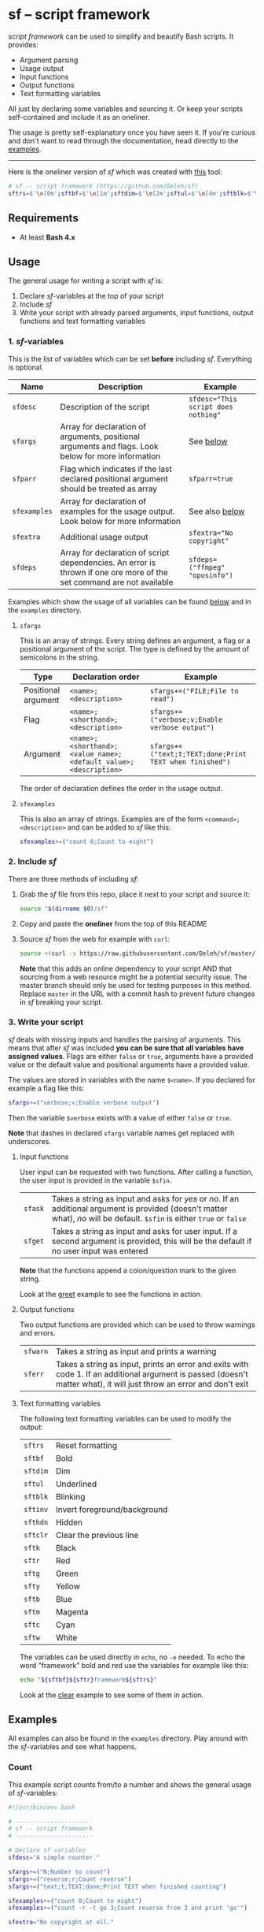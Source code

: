 * sf -- script framework

  [[./images/logo.png]]

  /script framework/ can be used to simplify and beautify Bash scripts.
  It provides:

  - Argument parsing
  - Usage output
  - Input functions
  - Output functions
  - Text formatting variables

  All just by declaring some variables and sourcing it.
  Or keep your scripts self-contained and include it as an oneliner.

  The usage is pretty self-explanatory once you have seen it.
  If you're curious and don't want to read through the documentation, head directly to the [[#examples][examples]].

  -----

  Here is the oneliner version of /sf/ which was created with [[https://github.com/precious/bash_minifier][this]] tool:

  #+begin_src sh
    # sf -- script framework (https://github.com/Deleh/sf)
    sftrs=$'\e[0m';sftbf=$'\e[1m';sftdim=$'\e[2m';sftul=$'\e[4m';sftblk=$'\e[5m';sftinv=$'\e[7m';sfthdn=$'\e[8m';sftclr=$'\e[1A\e[K';sftk=$'\e[30m';sftr=$'\e[31m';sftg=$'\e[32m';sfty=$'\e[33m';sftb=$'\e[34m';sftm=$'\e[35m';sftc=$'\e[36m';sftw=$'\e[97m';function sferr { echo -e "${sftbf}${sftr}ERROR${sftrs} $1";[ -z "$2" ]&&exit 1;};function sfwarn { echo -e "${sftbf}${sfty}WARNING${sftrs} $1";};function sfask { if [ -n "$2" ];then echo -ne "$1? [${sftbf}y${sftrs}/${sftbf}N${sftrs}] ";read -r sfin;[[ "$sfin" =~ n|N|^$ ]]&&sfin=false||sfin=true;else echo -ne "$1? [${sftbf}Y${sftrs}/${sftbf}n${sftrs}] ";read -r sfin;[[ "$sfin" =~ y|Y|^$ ]]&&sfin=true||sfin=false;fi;};function sfget { if [ -n "$2" ];then read -r -p "$1 [${sftbf}$2${sftrs}]: " sfin;else read -r -p "$1: " sfin;fi;[ "$sfin" == "" ]&&[ "$2" != "" ]&&sfin="$2";};function _sferr { echo "${sftbf}${sftr}SF PARSE ERROR${sftrs} $1";exit 1;};OLDIFS=$IFS;IFS=";";_sfpargs=();_sfpheads=();_sfpoffset=0;_sfptails=();_sfpusage="";_sfoheads=();_sfooffset=0;_sfotails=();declare -A _sfflags;declare -A _sfargs;sfargs=("${sfargs[@]}" "help;h;Show this help message and exit");for a in "${sfargs[@]}";do _sfsubst=${a//";"};_sfcount="$((${#a} - ${#_sfsubst}))";if [ "$_sfcount" -eq 1 ];then read -r -a _sfparsearr<<<"${a}";[[ " ${_sfpargs[*]} " =~ " ${_sfparsearr[0]} " ]]&&_sferr "${sftbf}${_sfparsearr[0]}${sftrs} is already set: ${sftbf}${a}${sftrs}";_sfpargs+=("${_sfparsearr[0]}");_sfpusage="$_sfpusage ${_sfparsearr[0]}";_sfphead="${_sfparsearr[0]}";[ "${#_sfphead}" -gt "${_sfpoffset}" ]&&_sfpoffset="${#_sfphead}";_sfpheads+=("$_sfphead");_sfptails+=("${_sfparsearr[1]}");elif [ "$_sfcount" -eq 2 ];then read -r -a _sfparsearr<<<"${a}";[ -n "${_sfflags["--${_sfparsearr[0]}"]}" ]&&_sferr "${sftbf}${_sfparsearr[0]}${sftrs} is already set: ${sftbf}${a}${sftrs}";_sfflags["--${_sfparsearr[0]}"]="${_sfparsearr[0]}";[ -n "${_sfflags["-${_sfparsearr[1]}"]}" ]&&_sferr "${sftbf}${_sfparsearr[1]}${sftrs} is already set: ${sftbf}${a}${sftrs}";_sfflags["-${_sfparsearr[1]}"]="${_sfparsearr[0]}";declare "${_sfparsearr[0]//-/_}"=false;_sfohead="-${_sfparsearr[1]}, --${_sfparsearr[0]}";[ "${#_sfohead}" -gt "${_sfooffset}" ]&&_sfooffset="${#_sfohead}";_sfoheads+=("$_sfohead");_sfotails+=("${_sfparsearr[2]}");elif [ "$_sfcount" -eq 4 ];then read -r -a _sfparsearr<<<"${a}";[ -n "${_sfargs["--${_sfparsearr[0]}"]}" ]&&_sferr "${sftbf}${_sfparsearr[0]}${sftrs} is already set: ${sftbf}${a}${sftrs}";_sfargs["--${_sfparsearr[0]}"]="${_sfparsearr[0]}";[ -n "${_sfargs["-${_sfparsearr[1]}"]}" ]&&_sferr "${sftbf}${_sfparsearr[1]}${sftrs} is already set: ${sftbf}${a}${sftrs}";_sfargs["-${_sfparsearr[1]}"]="${_sfparsearr[0]}";declare "${_sfparsearr[0]//-/_}"="${_sfparsearr[3]}";_sfohead="-${_sfparsearr[1]}, --${_sfparsearr[0]} ${_sfparsearr[2]}";[ "${#_sfohead}" -gt "${_sfooffset}" ]&&_sfooffset="${#_sfohead}";_sfoheads+=("$_sfohead");[ "${_sfparsearr[3]}" != "" ]&&_sfotails+=("${_sfparsearr[4]} (default: ${_sfparsearr[3]})")||_sfotails+=("${_sfparsearr[4]}");else _sferr "Wrong argument declaration: ${sftbf}${a}${sftrs}";fi;done;_sfeheads=();_sfetails=();_sfeoffset=0;for e in "${sfexamples[@]}";do _sfsubst=${e//";"};_sfcount="$((${#e} - ${#_sfsubst}))";if [ "$_sfcount" -eq 1 ];then read -r -a _sfparsearr<<<"${e}";_sfehead="${_sfparsearr[0]}";[ "${#_sfehead}" -gt "${_sfeoffset}" ]&&_sfeoffset="${#_sfehead}";_sfeheads+=("$_sfehead");_sfetails+=("${_sfparsearr[1]}");else _sferr "Wrong example declaration: ${sftbf}${e}${sftrs}";fi;done;IFS=$OLDIFS;[ "$sfparr" == true ]&&[ "${#_sfpargs[@]}" == 0 ]&&_sferr "At least one positional argument must be used with ${sftbf}sfparr${sftrs}";[ "$sfparr" == true ]&&_sfpusage="${_sfpusage% *} [${_sfpusage##* } ...]";_sfpoffset=$(("_sfpoffset" + 3));_sfooffset=$(("_sfooffset" + 3));_sfeoffset=$(("_sfeoffset" + 3));_sfwidth=$(stty size|cut -d ' ' -f 2);_sfpdesc="";for i in "${!_sfptails[@]}";do _sfptail="${_sfptails[$i]}";if [ "$((${#_sfptail} + _sfpoffset))" -gt "$_sfwidth" ];then _sftmpwidth="$((_sfwidth - _sfpoffset))";_sftmpwidth=$(echo -e "${_sftmpwidth}\n1"|sort -nr|head -n 1);_sfptail=$(echo "$_sfptail"|fold -s -w "$_sftmpwidth");_sfptail="${_sfptail//$' \n'/$'\n;'}";fi;_sfpdesc="${_sfpdesc}  ${_sfpheads[$i]};${_sfptail}\n";done;_sfodesc="";for i in "${!_sfotails[@]}";do _sfotail="${_sfotails[$i]}";if [ "$((${#_sfotail} + _sfooffset))" -gt "$_sfwidth" ];then _sftmpwidth="$((_sfwidth - _sfooffset))";_sftmpwidth=$(echo -e "${_sftmpwidth}\n1"|sort -nr|head -n 1);_sfotail=$(echo "$_sfotail"|fold -s -w "$_sftmpwidth");_sfotail="${_sfotail//$' \n'/$'\n;'}";fi;_sfodesc="${_sfodesc}  ${_sfoheads[$i]};${_sfotail}\n";done;_sfexamples="";for i in "${!_sfetails[@]}";do _sfetail="${_sfetails[$i]}";if [ "$((${#_sfetail} + _sfeoffset))" -gt "$_sfwidth" ];then _sftmpwidth="$((_sfwidth - _sfeoffset))";_sftmpwidth=$(echo -e "${_sftmpwidth}\n1"|sort -nr|head -n 1);_sfetail=$(echo "$_sfetail"|fold -s -w "$_sftmpwidth");_sfetail="${_sfetail//$' \n'/$'\n;'}";fi;_sfexamples="${_sfexamples}  ${_sfeheads[$i]};${_sfetail}\n";done;function _sfusage { echo -n "Usage: $(basename "$0") [OPTIONS]";echo -ne "$_sfpusage";echo;[ -n "${sfdesc}" ]&&echo -e "\n$sfdesc"|fold -s -w "$_sfwidth";if [ "$_sfpdesc" != "" ];then echo -e "\nPOSITIONAL ARGUMENTS";echo -e "$_sfpdesc"|column -s ";" -t;fi;if [ "$_sfodesc" != "" ];then echo -e "\nOPTIONS";echo -e "$_sfodesc"|column -s ";" -t;fi;if [ "$_sfexamples" != "" ];then echo -e "\nEXAMPLES";echo -e "$_sfexamples"|column -s ";" -t;fi;[ -n "${sfextra}" ]&&echo -e "\n$sfextra"|fold -s -w "$_sfwidth";exit 0;};for a in "$@";do [ "$a" == "-h" ]||[ "$a" == "--help" ]&&_sfusage;done;for d in "${sfdeps[@]}";do if ! command -v "$d"&>/dev/null;then sferr "Command ${sftbf}${d}${sftrs} not found" 0;_sfdeperr=true;fi;done;[ "$_sfdeperr" == true ]&&exit 1;while(("$#"));do if [ -n "${_sfflags["$1"]}" ];then declare "${_sfflags["$1"]//-/_}"=true;elif [ -n "${_sfargs["$1"]}" ];then if [ -n "$2" ]&&[ "${2:0:1}" != "-" ];then declare "${_sfargs["$1"]//-/_}"="$2";shift;else sferr "Argument for ${sftbf}${1}${sftrs} missing";fi;else if [ "${1:0:1}" == "-" ];then sferr "Unsupported argument/flag ${sftbf}${1}${sftrs}";else if [ "${#_sfpargs[@]}" != 0 ];then declare "${_sfpargs[0]//-/_}"="$1";[ "$sfparr" == true ]&&_sfplast="${_sfpargs[0]//-/_}"&&_sfparr=("$1");_sfpargs=("${_sfpargs[@]:1}");elif [ "$sfparr" == true ];then _sfparr+=("$1");else sferr "Too many positional arguments";fi;fi;fi;shift;done;[ "$sfparr" == true ]&&[ "${#_sfparr[@]}" -gt 0 ]&&read -r -a "${_sfplast?}"<<<"${_sfparr[@]}";[ "$sfparr" == true ]&&[ "${#_sfpargs[@]}" -gt 0 ]&&unset '_sfpargs[${#_sfpargs[@]}-1]';if [ "${#_sfpargs[@]}" -gt 0 ];then for p in "${_sfpargs[@]}";do sferr "Positional argument ${sftbf}${p}${sftrs} missing" 0;done;exit 1;fi;unset a d e i OLDIFS _sfargs _sfehead _sfeheads _sfeoffset _sferr _sfetails _sfexamples _sfflags _sfodesc _sfohead _sfoheads _sfooffset _sfotails _sfpargs _sfparr _sfpdesc _sfphead _sfpheads _sfplast _sfpoffset _sfptails _sfpusage _sftmpwidth _sfusage _sfwidth
  #+end_src

** Requirements

   - At least *Bash 4.x*

** Usage

   The general usage for writing a script with /sf/ is:

   1. Declare /sf/-variables at the top of your script
   2. Include /sf/
   3. Write your script with already parsed arguments, input functions, output functions and text formatting variables

*** 1. /sf/-variables

    This is the list of variables which can be set *before* including /sf/.
    Everything is optional.

    | Name         | Description                                                                                                           | Example                             |
    |--------------+-----------------------------------------------------------------------------------------------------------------------+-------------------------------------|
    | =sfdesc=     | Description of the script                                                                                             | ~sfdesc="This script does nothing"~ |
    | =sfargs=     | Array for declaration of arguments, positional arguments and flags. Look below for more information                   | See [[#sfargs][below]]                           |
    | =sfparr=     | Flag which indicates if the last declared positional argument should be treated as array                              | ~sfparr=true~                       |
    | =sfexamples= | Array for declaration of examples for the usage output. Look below for more information                               | See also [[#sfexamples][below]]                      |
    | =sfextra=    | Additional usage output                                                                                               | ~sfextra="No copyright"~            |
    | =sfdeps=     | Array for declaration of script dependencies. An error is thrown if one ore more of the set command are not available | ~sfdeps=("ffmpeg" "opusinfo")~      |

    Examples which show the usage of all variables can be found [[#examples][below]] and in the =examples= directory.

**** =sfargs=
     :properties:
     :custom_id: sfargs
     :end:

     This is an array of strings.
     Every string defines an argument, a flag or a positional argument of the script.
     The type is defined by the amount of semicolons in the string.

     | Type                | Declaration order                                               | Example                                                 |
     |---------------------+-----------------------------------------------------------------+---------------------------------------------------------|
     | Positional argument | =<name>;<description>=                                          | ~sfargs+=("FILE;File to read")~                         |
     | Flag                | =<name>;<shorthand>;<description>=                              | ~sfargs+=("verbose;v;Enable verbose output")~           |
     | Argument            | =<name>;<shorthand>;<value_name>;<default_value>;<description>= | ~sfargs+=("text;t;TEXT;done;Print TEXT when finished")~ |

     The order of declaration defines the order in the usage output.

**** =sfexamples=
     :properties:
     :custom_id: sfexamples
     :end:

     This is also an array of strings.
     Examples are of the form =<command>;<description>= and can be added to /sf/ like this:

     #+begin_src sh
       sfexamples+=("count 8;Count to eight")
     #+end_src

*** 2. Include /sf/

    There are three methods of including /sf/:

    1. Grab the /sf/ file from this repo, place it next to your script and source it:
       #+begin_src sh
         source "$(dirname $0)/sf"
       #+end_src

    2. Copy and paste the *oneliner* from the top of this README

    3. Source /sf/ from the web for example with =curl=:
       #+begin_src sh
         source <(curl -s https://raw.githubusercontent.com/Deleh/sf/master/sf)
       #+end_src
       *Note* that this adds an online dependency to your script AND that sourcing from a web resource might be a potential security issue.
       The master branch should only be used for testing purposes in this method.
       Replace =master= in the URL with a commit hash to prevent future changes in /sf/ breaking your script.

*** 3. Write your script

    /sf/ deals with missing inputs and handles the parsing of arguments.
    This means that after /sf/ was included *you can be sure that all variables have assigned values*.
    Flags are either =false= or =true=, arguments have a provided value or the default value and positional arguments have a provided value.

    The values are stored in variables with the name =$<name>=.
    If you declared for example a flag like this:

    #+begin_src sh
      sfargs+=("verbose;v;Enable verbose output")
    #+end_src

    Then the variable =$verbose= exists with a value of either =false= or =true=.

    *Note* that dashes in declared =sfargs= variable names get replaced with underscores.

**** Input functions

     User input can be requested with two functions.
     After calling a function, the user input is provided in the variable =$sfin=.

     | =sfask= | Takes a string as input and asks for /yes/ or /no/. If an additional argument is provided (doesn't matter what), /no/ will be default. =$sfin= is either =true= or =false= |
     | =sfget= | Takes a string as input and asks for user input. If a second argument is provided, this will be the default if no user input was entered                                   |

     *Note* that the functions append a colon/question mark to the given string.

     Look at the [[#greet][greet]] example to see the functions in action.

**** Output functions

     Two output functions are provided which can be used to throw warnings and errors.

     | =sfwarn= | Takes a string as input and prints a warning                                                                                                                          |
     | =sferr=  | Takes a string as input, prints an error and exits with code 1. If an additional argument is passed (doesn't matter what), it will just throw an error and don't exit |

**** Text formatting variables

     The following text formatting variables can be used to modify the output:

     | =sftrs=    | Reset formatting             |
     | =sftbf=    | Bold                         |
     | =sftdim=   | Dim                          |
     | =sftul=    | Underlined                   |
     | =sftblk=   | Blinking                     |
     | =sftinv=   | Invert foreground/background |
     | =sfthdn=   | Hidden                       |
     | =sftclr=   | Clear the previous line      |
     | =sftk=     | Black                        |
     | =sftr=     | Red                          |
     | =sftg=     | Green                        |
     | =sfty=     | Yellow                       |
     | =sftb=     | Blue                         |
     | =sftm=     | Magenta                      |
     | =sftc=     | Cyan                         |
     | =sftw=     | White                        |

     The variables can be used directly in =echo=, no =-e= needed.
     To echo the word "framework" bold and red use the variables for example like this:

     #+begin_src sh
       echo "${sftbf}${sftr}framework${sftrs}"
     #+end_src

     Look at the [[#clear][clear]] example to see some of them in action.

** Examples
   :properties:
   :custom_id: examples
   :end:

   All examples can also be found in the =examples= directory.
   Play around with the /sf/-variables and see what happens.

*** Count

    This example script counts from/to a number and shows the general usage of /sf/-variables:

    #+begin_src sh
      #!/usr/bin/env bash

      # ----------------------
      # sf -- script framework
      # ----------------------

      # Declare sf variables
      sfdesc="A simple counter."

      sfargs+=("N;Number to count")
      sfargs+=("reverse;r;Count reverse")
      sfargs+=("text;t;TEXT;done;Print TEXT when finished counting")

      sfexamples+=("count 8;Count to eight")
      sfexamples+=("count -r -t go 3;Count reverse from 3 and print 'go'")

      sfextra="No copyright at all."

      # Include sf, this could be replaced with a long oneliner
      source "$(dirname $0)/sf"

      # ----------------------
      # Actual script
      # ----------------------

      if [ "$N" -gt 10 ]; then                    # Use parsed positional argument
          sferr "I can only count to/from 10"     # Throw an error and exit
      fi

      counter="$N"                                # Use parsed positional argument
      echo -n "$sftbf"                            # Print everyting from here bold
      while [ "$counter" -gt 0 ]; do
          if [ "$reverse" == true ]; then         # Use parsed flag
              echo "  $counter"
          else
              echo "  $(expr $N - $counter + 1)"  # Use parsed positional argument
          fi
          counter=$(expr $counter - 1)
          sleep 1
      done
      echo -n "$sftrs"                            # Reset text formatting
      echo "  $text"                              # Use parsed argument
    #+end_src

    The usage output of the script is:

    #+begin_example
      Usage: count [OPTIONS] N

      A simple counter.

      POSITIONAL ARGUMENTS
        N  Number to count

      OPTIONS
        -r, --reverse    Count reverse
        -t, --text TEXT  Print TEXT when finished counting (default: done)
        -h, --help       Show this help message and exit

      EXAMPLES
        count 8           Count to eight
        count -r -t go 3  Count reverse from 3 and print 'go'

      No copyright at all.
    #+end_example

    An example call looks like this:

    #+begin_example
      $ ./count -r -t go 3
        3
        2
        1
        go
    #+end_example

*** Clear
    :properties:
    :custom_id: clear
    :end:

    This script shows the usage of color formatting variables and =$sftclr=:

    #+begin_src sh
      #!/usr/bin/env bash

      # ----------------------
      # sf -- script framework
      # ----------------------

      # Declare sf variables
      sfdesc="Show the usage of color variables and \$sftclr."

      # Include sf, this could be replaced with a long oneliner
      source "$(dirname $0)/sf"

      # ----------------------
      # Actual script
      # ----------------------

      echo -n "${sftbf}"                                                # Output everything from here bold
      echo "${sftr}These"                                               # Red
      sleep 0.5
      echo "${sftm}lines"                                               # Magenta
      sleep 0.5
      echo "${sftb}will"                                                # Blue
      sleep 0.5
      echo "${sftc}delete"                                              # Cyan
      sleep 0.5
      echo "${sftg}themselves"                                          # Green
      sleep 1
      echo "${sfty}now!"                                                # Yellow
      sleep 0.5
      echo -n "${sftclr}${sftclr}${sftclr}${sftclr}${sftclr}${sftclr}"  # Clear six lines
      echo "${sftblk}${sftr}T${sftm}a${sftb}d${sftc}a${sftg}a${sfty}!"  # Blinking colorful
      echo -n "${sftrs}"                                                # Reset text formatting
    #+end_src

    The produced usage is:

    #+begin_example
      Usage: clear [OPTIONS]

      Show the usage of color variables and $sftclr.

      OPTIONS
        -h, --help  Show this help message and exit
    #+end_example

    The execution results in this:

    #+begin_example
      $ ./clear
      Tadaa!
    #+end_example

*** Add

    This script adds numbers and shows the usage of =sfparr=:

    #+begin_src sh
      #!/usr/bin/env bash

      # ----------------------
      # sf -- script framework
      # ----------------------

      # Declare sf variables
      sfdesc="Calculate the sum of multiple numbers."

      sfargs+=("NUMBERS;Numbers which will be added")
      sfargs+=("verbose;v;Enable verbose output")

      sfparr=true  # Treat the last declared positional argument as array

      # Include sf, this could be replaced with a long oneliner
      source "$(dirname $0)/sf"

      # ----------------------
      # Actual script
      # ----------------------

      sum=0

      for n in "${NUMBERS[@]}"; do         # Use parsed positional argument array
          if [ "$verbose" == true ]; then  # Use parsed flag
              echo -n "$sum + $n = "
          fi
          sum="$(expr $sum + $n)"
          if [ "$verbose" == true ]; then  # Use parsed flag
              echo "$sftbf$sum$sftrs"      # Use text formatting variables
          fi
      done

      echo "The sum is: $sftbf$sum$sftrs"  # Use text formatting variables
    #+end_src

    And here is the produced usage:

    #+begin_example
      Usage: add [OPTIONS] [NUMBERS ...]

      Calculate the sum of multiple numbers.

      POSITIONAL ARGUMENTS
        NUMBERS  Numbers which will be added

      OPTIONS
        -v, --verbose  Enable verbose output
        -h, --help     Show this help message and exit
    #+end_example

    An example call looks like this:

    #+begin_example
      $ ./add -v 1 2 3 4 5
      0 + 1 = 1
      1 + 2 = 3
      3 + 3 = 6
      6 + 4 = 10
      10 + 5 = 15
      The sum is: 15
    #+end_example

*** Greet
    :properties:
    :custom_id: greet
    :end:

    This example greets a user and asks for the age.
    It shows the usage of input functions:

    #+begin_src sh
      #!/usr/bin/env bash

      # ----------------------
      # sf -- script framework
      # ----------------------

      # Declare sf variables
      sfdesc="Greet a person."

      sfargs+=("pretty-useless-flag;p;This is a pretty useless flag which is only used to show correct linebreaks of the usage. Change your terminal size and let this print again to see how the output adapts to your window")
      sfargs+=("ask-for-lastname;l;Ask for lastname")

      # Include sf, this could be replaced with a long oneliner
      source "$(dirname $0)/sf"

      # ----------------------
      # Actual script
      # ----------------------

      sfget "Enter your name"                        # Get input
      echo "Hello ${sfin}!"                          # Use input

      if [ "$ask_for_lastname" == true ]; then       # Use variable with underscores instead of dashes
          sfget "Enter your lastname"                # Get input
          echo "Ah I see, your lastname is ${sfin}"  # Use input
      fi

      sfask "Do you want to tell me your age"        # Ask for YES/no
      if [ "$sfin" == true ]; then                   # Use answer
          sfget "Enter your Age" "80"                # Get input with default value
          sfask "Is $sfin really your age" "no"      # Use input and ask for yes/NO
          if [ "$sfin" == true ]; then               # Use answer
              echo "Great!"
          else
              echo "I knew it!"
          fi
      fi
    #+end_src

    The produced usage:

    #+begin_example
      Usage: greet [OPTIONS]

      Greet a person.

      OPTIONS
        -p, --pretty-useless-flag  This is a pretty useless flag which is only used to
                                   show correct linebreaks of the usage. Change your
                                   terminal size and let this print again to see how
                                   the output adapts to your window
        -l, --ask-for-lastname     Ask for lastname
        -h, --help                 Show this help message and exit
    #+end_example

    An example call looks like this:

    #+begin_example
      $ ./greet
      Enter your name: Jane
      Hello Jane!
      Do you want to tell me your age? [Y/n]
      Enter your Age [80]: 75
      Is 75 really your age? [y/N] y
      Great!
    #+end_example

*** Throw

    This example shows the usage of =sfdeps=:

    #+begin_src sh
      #!/usr/bin/env bash

      # ----------------------
      # sf -- script framework
      # ----------------------

      # Declare sf variables
      sfdesc="A script that shows the usage of 'sfdeps'. It should always throw an error."

      sfdeps=("source" "nonexistent" "alsononexistent" "echo")

      # Include sf, this could be replaced with a long oneliner
      source "$(dirname $0)/sf"

      # ----------------------
      # Actual script
      # ----------------------

      echo "If you see this, the commands 'source', 'nonexistent', 'alsononexistent' and 'echo' are available."
    #+end_src

    The usage output:

    #+begin_example
      Usage: throw [OPTIONS]

      A script that shows the usage of 'sfdeps'. It should always throw an error.

      OPTIONS
        -h, --help  Show this help message and exit
    #+end_example

    And the execution:

    #+begin_example
      $ ./throw
      ERROR Command nonexistent not found
      ERROR Command alsononexistent not found
    #+end_example
